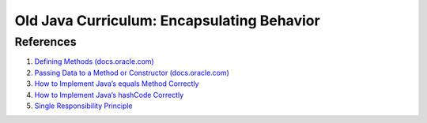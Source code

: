 Old Java Curriculum: Encapsulating Behavior
============================================

References
----------

#. `Defining Methods
   (docs.oracle.com) <https://docs.oracle.com/javase/tutorial/java/javaOO/methods.html>`__
#. `Passing Data to a Method or Constructor
   (docs.oracle.com) <https://docs.oracle.com/javase/tutorial/java/javaOO/arguments.html>`__
#. `How to Implement Java’s equals Method
   Correctly <https://www.sitepoint.com/implement-javas-equals-method-correctly/>`__
#. `How to Implement Java’s hashCode
   Correctly <https://www.sitepoint.com/how-to-implement-javas-hashcode-correctly/>`__
#. `Single Responsibility
   Principle <https://en.wikipedia.org/wiki/Single_responsibility_principle>`__
